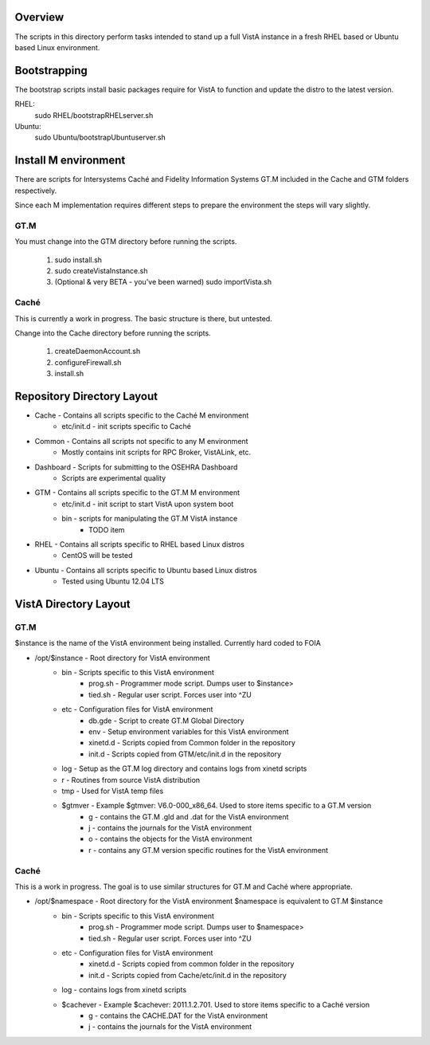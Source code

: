 Overview
========

The scripts in this directory perform tasks intended to stand up a full VistA instance in a fresh RHEL based or Ubuntu based Linux environment.

Bootstrapping
=============
The bootstrap scripts install basic packages require for VistA to function and update the distro to the latest version.

RHEL:
    sudo RHEL/bootstrapRHELserver.sh
Ubuntu:
    sudo Ubuntu/bootstrapUbuntuserver.sh

Install M environment
=====================
There are scripts for Intersystems Caché and Fidelity Information Systems GT.M included in the Cache and GTM folders respectively.

Since each M implementation requires different steps to prepare the environment the steps will vary slightly.

GT.M
----
You must change into the GTM directory before running the scripts.

    1. sudo install.sh
    2. sudo createVistaInstance.sh
    3. (Optional & very BETA - you've been warned) sudo importVista.sh

Caché
-----
This is currently a work in progress. The basic structure is there, but untested.

Change into the Cache directory before running the scripts.

    1. createDaemonAccount.sh
    2. configureFirewall.sh
    3. install.sh

Repository Directory Layout
===========================
* Cache - Contains all scripts specific to the Caché M environment
    * etc/init.d - init scripts specific to Caché
* Common - Contains all scripts not specific to any M environment
    * Mostly contains init scripts for RPC Broker, VistALink, etc.
* Dashboard - Scripts for submitting to the OSEHRA Dashboard
    * Scripts are experimental quality
* GTM - Contains all scripts specific to the GT.M M environment
    * etc/init.d - init script to start VistA upon system boot
    * bin - scripts for manipulating the GT.M VistA instance
        * TODO item
* RHEL - Contains all scripts specific to RHEL based Linux distros
    * CentOS will be tested
* Ubuntu - Contains all scripts specific to Ubuntu based Linux distros
    * Tested using Ubuntu 12.04 LTS

VistA Directory Layout
======================

GT.M
----
$instance is the name of the VistA environment being installed. Currently hard coded to FOIA

* /opt/$instance - Root directory for VistA environment
    * bin - Scripts specific to this VistA environment
        * prog.sh - Programmer mode script. Dumps user to $instance>
        * tied.sh - Regular user script. Forces user into ^ZU
    * etc - Configuration files for VistA environment
        * db.gde - Script to create GT.M Global Directory
        * env - Setup environment variables for this VistA environment
        * xinetd.d - Scripts copied from Common folder in the repository
        * init.d - Scripts copied from GTM/etc/init.d in the repository
    * log - Setup as the GT.M log directory and contains logs from xinetd scripts
    * r - Routines from source VistA distribution
    * tmp - Used for VistA temp files
    * $gtmver - Example $gtmver: V6.0-000_x86_64. Used to store items specific to a GT.M version
        * g - contains the GT.M .gld and .dat for the VistA environment
        * j - contains the journals for the VistA environment
        * o - contains the objects for the VistA environment
        * r - contains any GT.M version specific routines for the VistA environment

Caché
-----
This is a work in progress. The goal is to use similar structures for GT.M and Caché where appropriate.

* /opt/$namespace - Root directory for the VistA environment $namespace is equivalent to GT.M $instance
    * bin - Scripts specific to this VistA environment
        * prog.sh - Programmer mode script. Dumps user to $namespace>
        * tied.sh - Regular user script. Forces user into ^ZU
    * etc - Configuration files for VistA environment
        * xinetd.d - Scripts copied from common folder in the repository
        * init.d - Scripts copied from Cache/etc/init.d in the repository
    * log - contains logs from xinetd scripts
    * $cachever - Example $cachever: 2011.1.2.701. Used to store items specific to a Caché version
        * g - contains the CACHE.DAT for the VistA environment
        * j - contains the journals for the VistA environment
